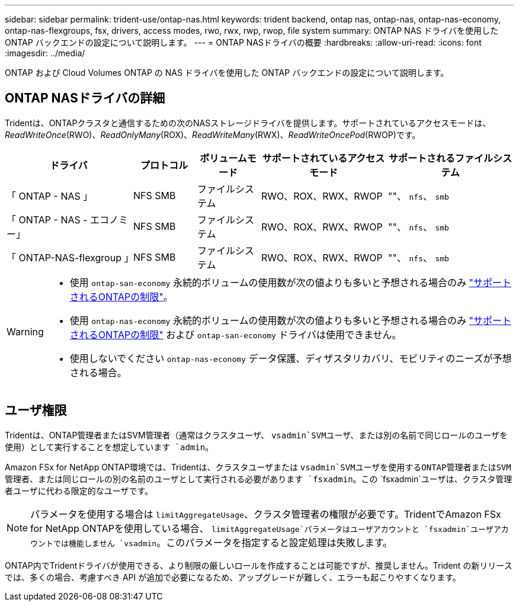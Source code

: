 ---
sidebar: sidebar 
permalink: trident-use/ontap-nas.html 
keywords: trident backend, ontap nas, ontap-nas, ontap-nas-economy, ontap-nas-flexgroups, fsx, drivers, access modes, rwo, rwx, rwp, rwop, file system 
summary: ONTAP NAS ドライバを使用した ONTAP バックエンドの設定について説明します。 
---
= ONTAP NASドライバの概要
:hardbreaks:
:allow-uri-read: 
:icons: font
:imagesdir: ../media/


[role="lead"]
ONTAP および Cloud Volumes ONTAP の NAS ドライバを使用した ONTAP バックエンドの設定について説明します。



== ONTAP NASドライバの詳細

Tridentは、ONTAPクラスタと通信するための次のNASストレージドライバを提供します。サポートされているアクセスモードは、_ReadWriteOnce_(RWO)、_ReadOnlyMany_(ROX)、_ReadWriteMany_(RWX)、_ReadWriteOncePod_(RWOP)です。

[cols="2, 1, 1, 2, 2"]
|===
| ドライバ | プロトコル | ボリュームモード | サポートされているアクセスモード | サポートされるファイルシステム 


| 「 ONTAP - NAS 」  a| 
NFS
SMB
 a| 
ファイルシステム
 a| 
RWO、ROX、RWX、RWOP
 a| 
""、 `nfs`、 `smb`



| 「 ONTAP - NAS - エコノミー」  a| 
NFS
SMB
 a| 
ファイルシステム
 a| 
RWO、ROX、RWX、RWOP
 a| 
""、 `nfs`、 `smb`



| 「 ONTAP-NAS-flexgroup 」  a| 
NFS
SMB
 a| 
ファイルシステム
 a| 
RWO、ROX、RWX、RWOP
 a| 
""、 `nfs`、 `smb`

|===
[WARNING]
====
* 使用 `ontap-san-economy` 永続的ボリュームの使用数が次の値よりも多いと予想される場合のみ link:https://docs.netapp.com/us-en/ontap/volumes/storage-limits-reference.html["サポートされるONTAPの制限"^]。
* 使用 `ontap-nas-economy` 永続的ボリュームの使用数が次の値よりも多いと予想される場合のみ link:https://docs.netapp.com/us-en/ontap/volumes/storage-limits-reference.html["サポートされるONTAPの制限"^] および `ontap-san-economy` ドライバは使用できません。
* 使用しないでください `ontap-nas-economy` データ保護、ディザスタリカバリ、モビリティのニーズが予想される場合。


====


== ユーザ権限

Tridentは、ONTAP管理者またはSVM管理者（通常はクラスタユーザ、 `vsadmin`SVMユーザ、または別の名前で同じロールのユーザを使用）として実行することを想定しています `admin`。

Amazon FSx for NetApp ONTAP環境では、Tridentは、クラスタユーザまたは `vsadmin`SVMユーザを使用するONTAP管理者またはSVM管理者、または同じロールの別の名前のユーザとして実行される必要があります `fsxadmin`。この `fsxadmin`ユーザは、クラスタ管理者ユーザに代わる限定的なユーザです。


NOTE: パラメータを使用する場合は `limitAggregateUsage`、クラスタ管理者の権限が必要です。TridentでAmazon FSx for NetApp ONTAPを使用している場合、 `limitAggregateUsage`パラメータはユーザアカウントと `fsxadmin`ユーザアカウントでは機能しません `vsadmin`。このパラメータを指定すると設定処理は失敗します。

ONTAP内でTridentドライバが使用できる、より制限の厳しいロールを作成することは可能ですが、推奨しません。Trident の新リリースでは、多くの場合、考慮すべき API が追加で必要になるため、アップグレードが難しく、エラーも起こりやすくなります。
